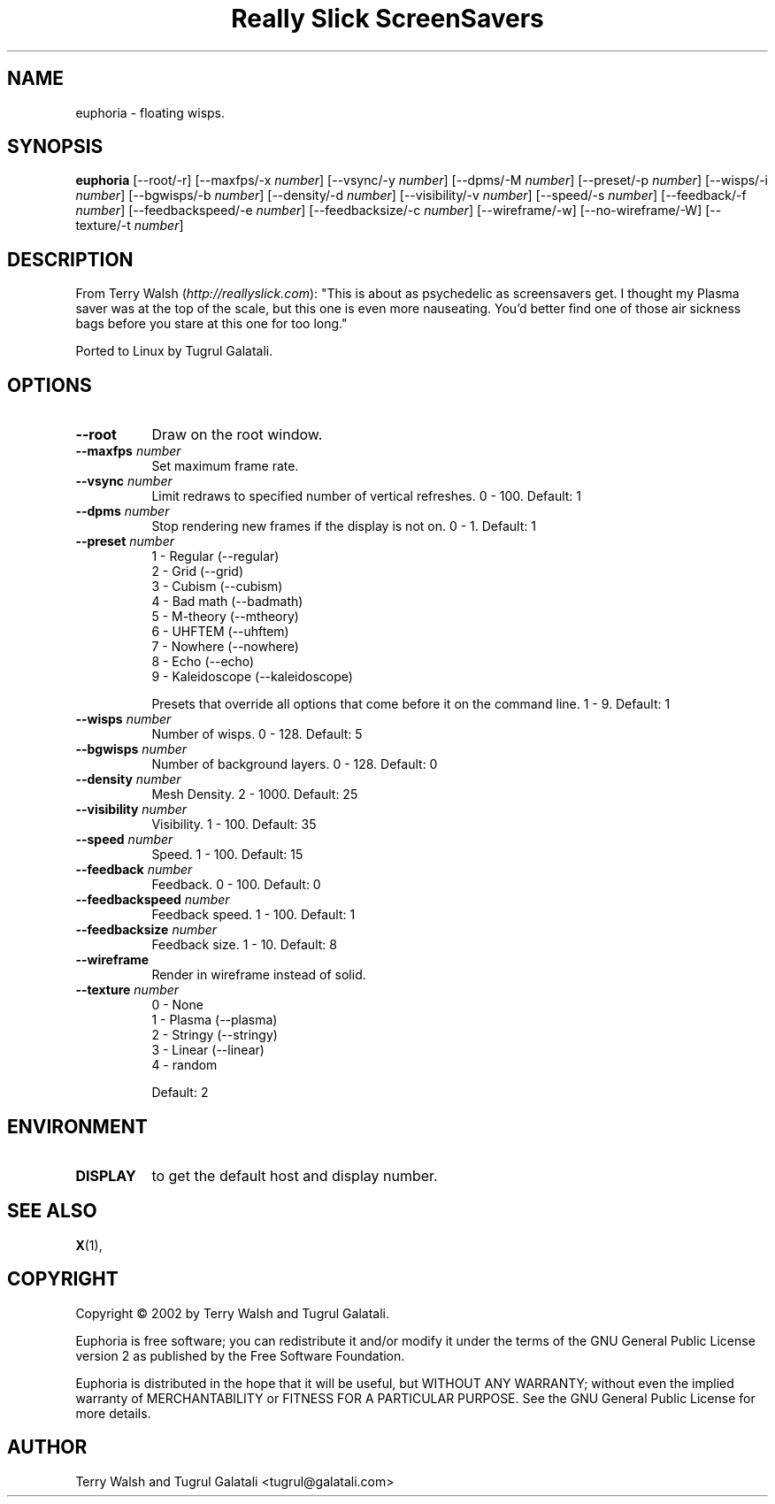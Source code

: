 .TH "Really Slick ScreenSavers" 1 "" "X Version 11"
.de Ds
.Sp
.nf
..
.de De
.fi
..
.SH NAME
euphoria - floating wisps.
.SH SYNOPSIS
.B euphoria
[\--root/-r]
[\--maxfps/-x \fInumber\fP]
[\--vsync/-y \fInumber\fP]
[\--dpms/-M \fInumber\fP]
[\--preset/-p \fInumber\fP]
[\--wisps/-i \fInumber\fP]
[\--bgwisps/-b \fInumber\fP]
[\--density/-d \fInumber\fP]
[\--visibility/-v \fInumber\fP]
[\--speed/-s \fInumber\fP]
[\--feedback/-f \fInumber\fP]
[\--feedbackspeed/-e \fInumber\fP]
[\--feedbacksize/-c \fInumber\fP]
[\--wireframe/-w]
[\--no-wireframe/-W]
[\--texture/-t \fInumber\fP]
.SH DESCRIPTION
From Terry Walsh (\fIhttp://reallyslick.com\fP):
"This is about as psychedelic as screensavers get. I thought my Plasma saver was at the top of the scale, but this one is even more nauseating. You'd better find one of those air sickness bags before you stare at this one for too long."

Ported to Linux by Tugrul Galatali.
.SH OPTIONS
.TP 8
.B \--root
Draw on the root window.
.TP 8
.B \--maxfps \fInumber\fP
Set maximum frame rate.
.TP 8
.B \--vsync \fInumber\fP
Limit redraws to specified number of vertical refreshes.  0 - 100.  Default: 1
.TP 8
.B \--dpms \fInumber\fP
Stop rendering new frames if the display is not on.  0 - 1.  Default: 1
.TP 8
.B \--preset \fInumber\fP
.Ds
1 - Regular (--regular)
2 - Grid (--grid)
3 - Cubism (--cubism)
4 - Bad math (--badmath)
5 - M-theory (--mtheory)
6 - UHFTEM (--uhftem)
7 - Nowhere (--nowhere)
8 - Echo (--echo)
9 - Kaleidoscope (--kaleidoscope)
.De

Presets that override all options that come before it on the command line.  1 - 9.  Default: 1
.TP 8
.B \--wisps \fInumber\fP
Number of wisps.  0 - 128.  Default: 5
.TP 8
.B \--bgwisps \fInumber\fP
Number of background layers.  0 - 128.  Default: 0
.TP 8
.B \--density \fInumber\fP
Mesh Density.  2 - 1000.  Default: 25
.TP 8
.B \--visibility \fInumber\fP
Visibility.  1 - 100.  Default: 35
.TP 8
.B \--speed \fInumber\fP
Speed.  1 - 100.  Default: 15
.TP 8
.B \--feedback \fInumber\fP
Feedback.  0 - 100.  Default: 0
.TP 8
.B \--feedbackspeed \fInumber\fP
Feedback speed.  1 - 100.  Default: 1
.TP 8
.B \--feedbacksize \fInumber\fP
Feedback size.  1 - 10.  Default: 8
.TP 8
.B \--wireframe
Render in wireframe instead of solid.
.TP 8
.B \--texture \fInumber\fP
.Ds
0 - None
1 - Plasma (--plasma)
2 - Stringy (--stringy)
3 - Linear (--linear)
4 - random
.De

Default: 2
.SH ENVIRONMENT
.PP
.TP 8
.B DISPLAY
to get the default host and display number.
.SH SEE ALSO
.BR X (1),
.SH COPYRIGHT
Copyright \(co 2002 by Terry Walsh and Tugrul Galatali.  

Euphoria is free software; you can redistribute it and/or modify
it under the terms of the GNU General Public License version 2 as
published by the Free Software Foundation.

Euphoria is distributed in the hope that it will be useful,
but WITHOUT ANY WARRANTY; without even the implied warranty of
MERCHANTABILITY or FITNESS FOR A PARTICULAR PURPOSE.  See the
GNU General Public License for more details.
.SH AUTHOR
Terry Walsh and Tugrul Galatali <tugrul@galatali.com>

